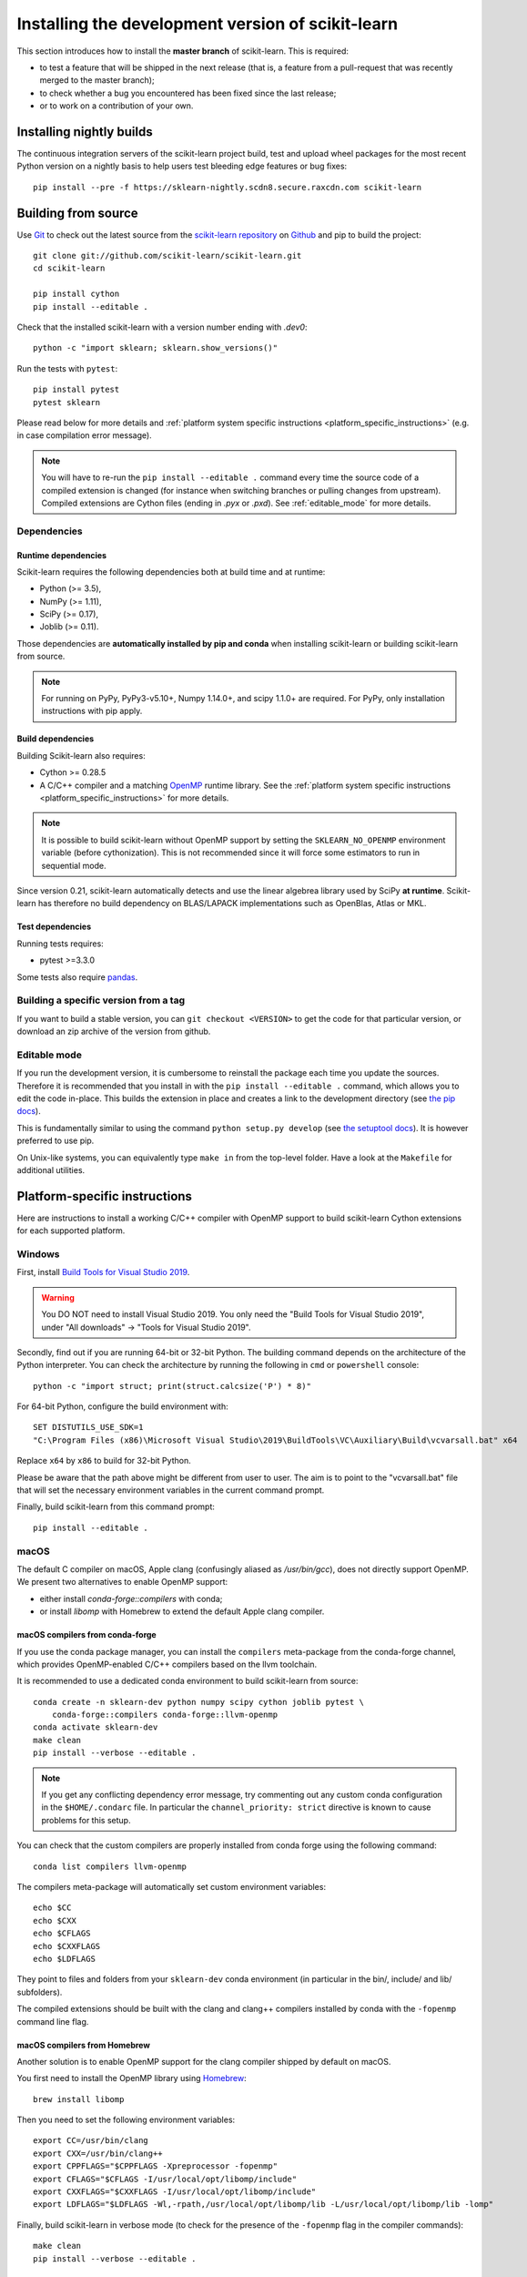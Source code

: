 
.. _advanced-installation:

==================================================
Installing the development version of scikit-learn
==================================================

This section introduces how to install the **master branch** of scikit-learn.
This is required:

- to test a feature that will be shipped in the next release (that is, a
  feature from a pull-request that was recently merged to the master branch);

- to check whether a bug you encountered has been fixed since the last
  release;

- or to work on a contribution of your own.

.. _install_nightly_builds:

Installing nightly builds
=========================

The continuous integration servers of the scikit-learn project build, test
and upload wheel packages for the most recent Python version on a nightly
basis to help users test bleeding edge features or bug fixes::

  pip install --pre -f https://sklearn-nightly.scdn8.secure.raxcdn.com scikit-learn


.. _install_bleeding_edge:

Building from source
=====================

.. _git_repo:

Use `Git <https://git-scm.com/>`_ to check out the latest source from the
`scikit-learn repository <https://github.com/scikit-learn/scikit-learn>`_ on
`Github <https://github.com>`_ and pip to build the project::

    git clone git://github.com/scikit-learn/scikit-learn.git
    cd scikit-learn

    pip install cython
    pip install --editable .

Check that the installed scikit-learn with a version number ending with
`.dev0`::

    python -c "import sklearn; sklearn.show_versions()"

Run the tests with ``pytest``::

    pip install pytest
    pytest sklearn

Please read below for more details and :ref:`platform system specific
instructions <platform_specific_instructions>` (e.g. in case compilation error
message).

.. note::

    You will have to re-run the ``pip install --editable .`` command every
    time the source code of a compiled extension is changed (for instance when
    switching branches or pulling changes from upstream). Compiled extensions
    are Cython files (ending in `.pyx` or `.pxd`). See :ref:`editable_mode`
    for more details.

Dependencies
------------

Runtime dependencies
~~~~~~~~~~~~~~~~~~~~

Scikit-learn requires the following dependencies both at build time and at
runtime:

- Python (>= 3.5),
- NumPy (>= 1.11),
- SciPy (>= 0.17),
- Joblib (>= 0.11).

Those dependencies are **automatically installed by pip and conda** when
installing scikit-learn or building scikit-learn from source.

.. note::

   For running on PyPy, PyPy3-v5.10+, Numpy 1.14.0+, and scipy 1.1.0+
   are required. For PyPy, only installation instructions with pip apply.

Build dependencies
~~~~~~~~~~~~~~~~~~

Building Scikit-learn also requires:

- Cython >= 0.28.5
- A C/C++ compiler and a matching `OpenMP
  <https://en.wikipedia.org/wiki/OpenMP>`_ runtime library. See the
  :ref:`platform system specific instructions
  <platform_specific_instructions>` for more details.

.. note::

   It is possible to build scikit-learn without OpenMP support by setting the
   ``SKLEARN_NO_OPENMP`` environment variable (before cythonization). This is
   not recommended since it will force some estimators to run in sequential
   mode.

Since version 0.21, scikit-learn automatically detects and use the
linear algebrea library used by SciPy **at runtime**. Scikit-learn has
therefore no build dependency on BLAS/LAPACK implementations such as OpenBlas,
Atlas or MKL.

Test dependencies
~~~~~~~~~~~~~~~~~

Running tests requires:

.. |PytestMinVersion| replace:: 3.3.0

- pytest >=\ |PytestMinVersion|

Some tests also require `pandas <https://pandas.pydata.org>`_.


Building a specific version from a tag
--------------------------------------

If you want to build a stable version, you can ``git checkout <VERSION>``
to get the code for that particular version, or download an zip archive of
the version from github.

.. _editable_mode:

Editable mode
-------------

If you run the development version, it is cumbersome to reinstall the package
each time you update the sources. Therefore it is recommended that you install
in with the ``pip install --editable .`` command, which allows you to edit the
code in-place. This builds the extension in place and creates a link to the
development directory (see `the pip docs
<https://pip.pypa.io/en/stable/reference/pip_install/#editable-installs>`_).

This is fundamentally similar to using the command ``python setup.py develop``
(see `the setuptool docs
<https://setuptools.readthedocs.io/en/latest/setuptools.html#development-mode>`_).
It is however preferred to use pip.

On Unix-like systems, you can equivalently type ``make in`` from the top-level
folder. Have a look at the ``Makefile`` for additional utilities.

.. _platform_specific_instructions:

Platform-specific instructions
==============================

Here are instructions to install a working C/C++ compiler with OpenMP support
to build scikit-learn Cython extensions for each supported platform.

Windows
-------

First, install `Build Tools for Visual Studio 2019
<https://visualstudio.microsoft.com/downloads/>`_.

.. warning::

    You DO NOT need to install Visual Studio 2019. You only need the "Build
    Tools for Visual Studio 2019", under "All downloads" -> "Tools for Visual
    Studio 2019".

Secondly, find out if you are running 64-bit or 32-bit Python. The building
command depends on the architecture of the Python interpreter. You can check
the architecture by running the following in ``cmd`` or ``powershell``
console::

    python -c "import struct; print(struct.calcsize('P') * 8)"

For 64-bit Python, configure the build environment with::

    SET DISTUTILS_USE_SDK=1
    "C:\Program Files (x86)\Microsoft Visual Studio\2019\BuildTools\VC\Auxiliary\Build\vcvarsall.bat" x64

Replace ``x64`` by ``x86`` to build for 32-bit Python.

Please be aware that the path above might be different from user to user. The
aim is to point to the "vcvarsall.bat" file that will set the necessary
environment variables in the current command prompt.

Finally, build scikit-learn from this command prompt::

    pip install --editable .

macOS
-----

The default C compiler on macOS, Apple clang (confusingly aliased as
`/usr/bin/gcc`), does not directly support OpenMP. We present two alternatives
to enable OpenMP support:

- either install `conda-forge::compilers` with conda;

- or install `libomp` with Homebrew to extend the default Apple clang compiler.

macOS compilers from conda-forge
~~~~~~~~~~~~~~~~~~~~~~~~~~~~~~~~

If you use the conda package manager, you can install the ``compilers``
meta-package from the conda-forge channel, which provides OpenMP-enabled C/C++
compilers based on the llvm toolchain.

It is recommended to use a dedicated conda environment to build scikit-learn
from source::

    conda create -n sklearn-dev python numpy scipy cython joblib pytest \
        conda-forge::compilers conda-forge::llvm-openmp
    conda activate sklearn-dev
    make clean
    pip install --verbose --editable .

.. note::

    If you get any conflicting dependency error message, try commenting out
    any custom conda configuration in the ``$HOME/.condarc`` file. In
    particular the ``channel_priority: strict`` directive is known to cause
    problems for this setup.

You can check that the custom compilers are properly installed from conda
forge using the following command::

    conda list compilers llvm-openmp

The compilers meta-package will automatically set custom environment
variables::

    echo $CC
    echo $CXX
    echo $CFLAGS
    echo $CXXFLAGS
    echo $LDFLAGS

They point to files and folders from your ``sklearn-dev`` conda environment
(in particular in the bin/, include/ and lib/ subfolders).

The compiled extensions should be built with the clang and clang++ compilers
installed by conda with the ``-fopenmp`` command line flag.

macOS compilers from Homebrew
~~~~~~~~~~~~~~~~~~~~~~~~~~~~~

Another solution is to enable OpenMP support for the clang compiler shipped
by default on macOS.

You first need to install the OpenMP library using `Homebrew
<https://brew.sh>`_::

    brew install libomp

Then you need to set the following environment variables::

    export CC=/usr/bin/clang
    export CXX=/usr/bin/clang++
    export CPPFLAGS="$CPPFLAGS -Xpreprocessor -fopenmp"
    export CFLAGS="$CFLAGS -I/usr/local/opt/libomp/include"
    export CXXFLAGS="$CXXFLAGS -I/usr/local/opt/libomp/include"
    export LDFLAGS="$LDFLAGS -Wl,-rpath,/usr/local/opt/libomp/lib -L/usr/local/opt/libomp/lib -lomp"

Finally, build scikit-learn in verbose mode (to check for the presence of the
``-fopenmp`` flag in the compiler commands)::

    make clean
    pip install --verbose --editable .

Linux
-----

Linux compilers from the system
~~~~~~~~~~~~~~~~~~~~~~~~~~~~~~~

Installing scikit-learn from source without using conda requires you to have
installed the scikit-learn Python development headers and a working C/C++
compiler with OpenMP support (typically the GCC toolchain).

Install build dependencies for Debian-based operating systems, which include
Ubuntu::

    sudo apt-get install build-essential python3-dev python3-pip

then proceed as usual::

    pip3 install cython
    pip3 install --editable .

When precompiled wheels of the runtime dependencies are not avalaible for your
architecture (e.g. ARM), you can install the system versions::

    sudo apt-get install cython3 python3-numpy python3-scipy

On Red Hat and clones (e.g. CentOS), install the dependencies using::

    sudo yum -y install gcc gcc-c++ python-devel numpy scipy

Linux compilers from conda-forge
~~~~~~~~~~~~~~~~~~~~~~~~~~~~~~~~

Alternatively, install a recent version of the GNU C Compiler toolchain (GCC)
in the user folder using conda::

    conda create -n sklearn-dev numpy scipy joblib cython conda-forge::compilers
    conda activate sklearn-dev
    pip install --verbose --editable .


FreeBSD
-------

The clang compiler included in FreeBSD 12.0 and 11.2 base systems does not
include OpenMP support. You need to install the `openmp` library from packages
(or ports)::

    sudo pkg install openmp

This will install header files in ``/usr/local/include`` and libs in
``/usr/local/lib``. Since these directories are not searched by default, you
can set the environment variables to these locations::

    export CFLAGS="$CFLAGS -I/usr/local/include"
    export CXXFLAGS="$CXXFLAGS -I/usr/local/include"
    export LDFLAGS="$LDFLAGS -Wl,-rpath,/usr/local/lib -L/usr/local/lib -lomp"

Finally, build the package using the standard command::

    pip install --editable .

For the upcomming FreeBSD 12.1 and 11.3 versions, OpenMP will be included in
the base system and these steps will not be necessary.
